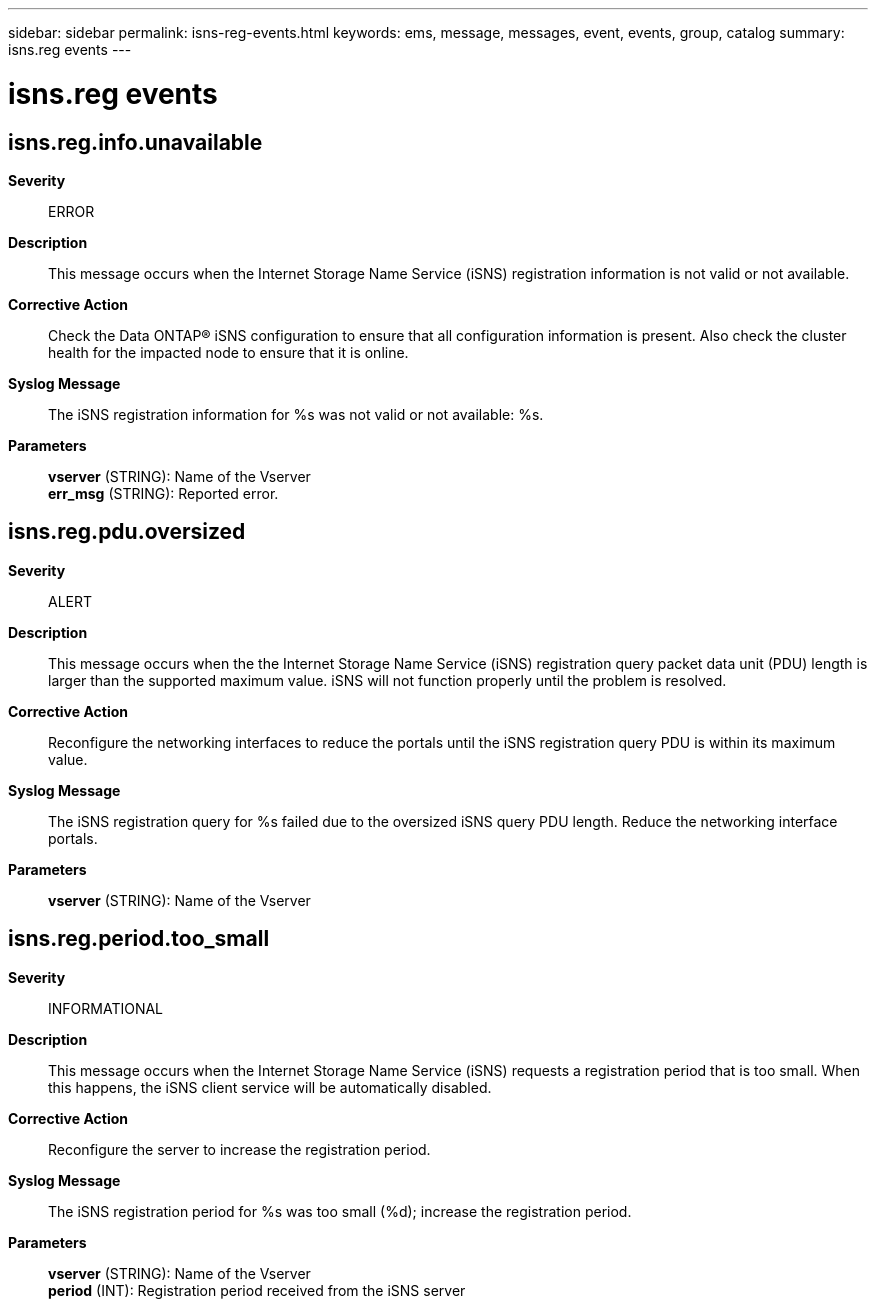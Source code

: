 ---
sidebar: sidebar
permalink: isns-reg-events.html
keywords: ems, message, messages, event, events, group, catalog
summary: isns.reg events
---

= isns.reg events
:toclevels: 1
:hardbreaks:
:nofooter:
:icons: font
:linkattrs:
:imagesdir: ./media/

== isns.reg.info.unavailable
*Severity*::
ERROR
*Description*::
This message occurs when the Internet Storage Name Service (iSNS) registration information is not valid or not available.
*Corrective Action*::
Check the Data ONTAP(R) iSNS configuration to ensure that all configuration information is present. Also check the cluster health for the impacted node to ensure that it is online.
*Syslog Message*::
The iSNS registration information for %s was not valid or not available: %s.
*Parameters*::
*vserver* (STRING): Name of the Vserver
*err_msg* (STRING): Reported error.

== isns.reg.pdu.oversized
*Severity*::
ALERT
*Description*::
This message occurs when the the Internet Storage Name Service (iSNS) registration query packet data unit (PDU) length is larger than the supported maximum value. iSNS will not function properly until the problem is resolved.
*Corrective Action*::
Reconfigure the networking interfaces to reduce the portals until the iSNS registration query PDU is within its maximum value.
*Syslog Message*::
The iSNS registration query for %s failed due to the oversized iSNS query PDU length. Reduce the networking interface portals.
*Parameters*::
*vserver* (STRING): Name of the Vserver

== isns.reg.period.too_small
*Severity*::
INFORMATIONAL
*Description*::
This message occurs when the Internet Storage Name Service (iSNS) requests a registration period that is too small. When this happens, the iSNS client service will be automatically disabled.
*Corrective Action*::
Reconfigure the server to increase the registration period.
*Syslog Message*::
The iSNS registration period for %s was too small (%d); increase the registration period.
*Parameters*::
*vserver* (STRING): Name of the Vserver
*period* (INT): Registration period received from the iSNS server
